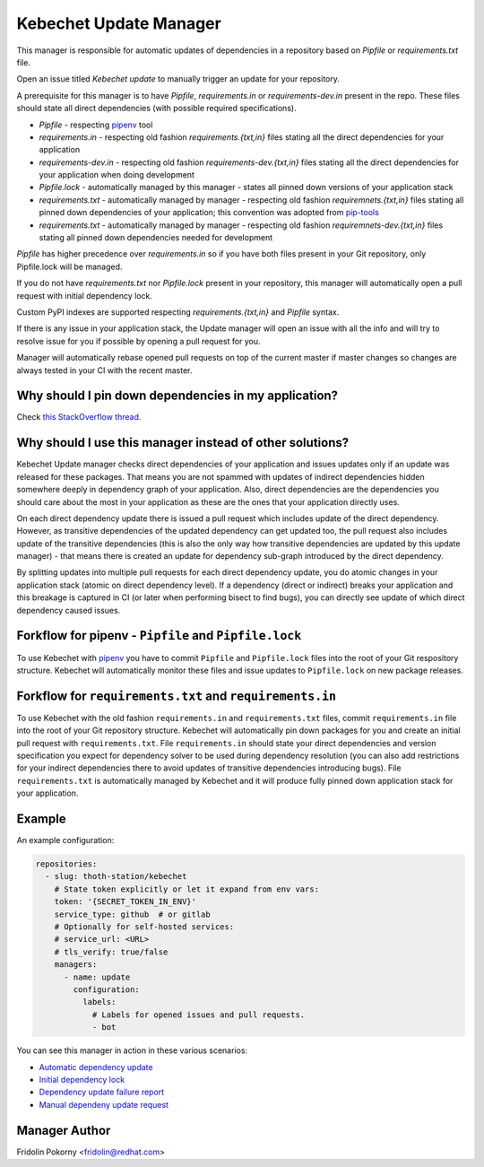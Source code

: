 Kebechet Update Manager
-----------------------

This manager is responsible for automatic updates of dependencies in a repository based on `Pipfile` or `requirements.txt`
file.

Open an issue titled `Kebechet update` to manually trigger an update for your repository.

A prerequisite for this manager is to have `Pipfile`, `requirements.in` or `requirements-dev.in` present in the repo.
These files should state all direct dependencies (with possible required specifications).

* `Pipfile` - respecting `pipenv <https://github.com/pypa/pipenv>`_ tool
* `requirements.in` - respecting old fashion `requirements.{txt,in}` files stating all the direct dependencies for your application
* `requirements-dev.in` - respecting old fashion `requirements-dev.{txt,in}` files stating all the direct dependencies for your application when doing development
* `Pipfile.lock` - automatically managed by this manager - states all pinned down versions of your application stack
* `requirements.txt` - automatically managed by manager - respecting old fashion `requiremnets.{txt,in}` files stating all pinned down dependencies of your application; this convention was adopted from `pip-tools <https://github.com/jazzband/pip-tools>`_
* `requirements.txt` - automatically managed by manager - respecting old fashion `requiremnets-dev.{txt,in}` files stating all pinned down dependencies needed for development

`Pipfile` has higher precedence over `requirements.in` so if you have both files present in your Git repository, only Pipfile.lock will be managed.

If you do not have `requirements.txt` nor `Pipfile.lock` present in your repository, this manager will automatically open a pull request with initial dependency lock.

Custom PyPI indexes are supported respecting `requirements.{txt,in}` and `Pipfile` syntax.

If there is any issue in your application stack, the Update manager will open an issue with all the info and will try to resolve issue for you if possible by opening a pull request for you.

Manager will automatically rebase opened pull requests on top of the current master if master changes so changes are always tested in your CI with the recent master.

Why should I pin down dependencies in my application?
=====================================================

Check `this StackOverflow thread <https://stackoverflow.com/questions/28509481>`__.

Why should I use this manager instead of other solutions?
=========================================================

Kebechet Update manager checks direct dependencies of your application and issues updates only if an update was released for these packages. That means you are not spammed with updates of indirect dependencies hidden somewhere deeply in dependency graph of your application. Also, direct dependencies are the dependencies you should care about the most in your application as these are the ones that your application directly uses.

On each direct dependency update there is issued a pull request which includes update of the direct dependency. However, as transitive dependencies of the updated dependency can get updated too, the pull request also includes update of the transitive dependencies (this is also the only way how transitive dependencies are updated by this update manager) - that means there is created an update for dependency sub-graph introduced by the direct dependency.

By splitting updates into multiple pull requests for each direct dependency update, you do atomic changes in your application stack (atomic on direct dependency level). If a dependency (direct or indirect) breaks your application and this breakage is captured in CI (or later when performing bisect to find bugs), you can directly see update of which direct dependency caused issues.

Forkflow for pipenv - ``Pipfile`` and ``Pipfile.lock``
======================================================

To use Kebechet with `pipenv <https://docs.pipenv.org>`_ you have to commit ``Pipfile`` and ``Pipfile.lock`` files into the root of your Git respository structure. Kebechet will automatically monitor these files and issue updates to ``Pipfile.lock`` on new package releases.

Forkflow for ``requirements.txt`` and ``requirements.in``
=========================================================

To use Kebechet with the old fashion ``requirements.in`` and ``requirements.txt`` files, commit ``requirements.in`` file into the root of your Git repository structure. Kebechet will automatically pin down packages for you and create an initial pull request with ``requirements.txt``. File ``requirements.in`` should state your direct dependencies and version specification you expect for dependency solver to be used during dependency resolution (you can also add restrictions for your indirect dependencies there to avoid updates of transitive dependencies introducing bugs). File ``requirements.txt`` is automatically managed by Kebechet and it will produce fully pinned down application stack for your application.

Example
=======

An example configuration:

.. code-block:: yaml

  repositories:
    - slug: thoth-station/kebechet
      # State token explicitly or let it expand from env vars:
      token: '{SECRET_TOKEN_IN_ENV}'
      service_type: github  # or gitlab
      # Optionally for self-hosted services:
      # service_url: <URL>
      # tls_verify: true/false
      managers:
        - name: update
          configuration:
            labels:
              # Labels for opened issues and pull requests.
              - bot

You can see this manager in action in these various scenarios:

- `Automatic dependency update <https://github.com/thoth-station/kebechet/pull/46>`_

- `Initial dependency lock <https://github.com/thoth-station/kebechet/pull/85>`_

- `Dependency update failure report <https://github.com/thoth-station/solver/issues/38>`_

- `Manual dependeny update request <https://github.com/thoth-station/mi/issues/227>`_

Manager Author
==============

Fridolin Pokorny <fridolin@redhat.com>
